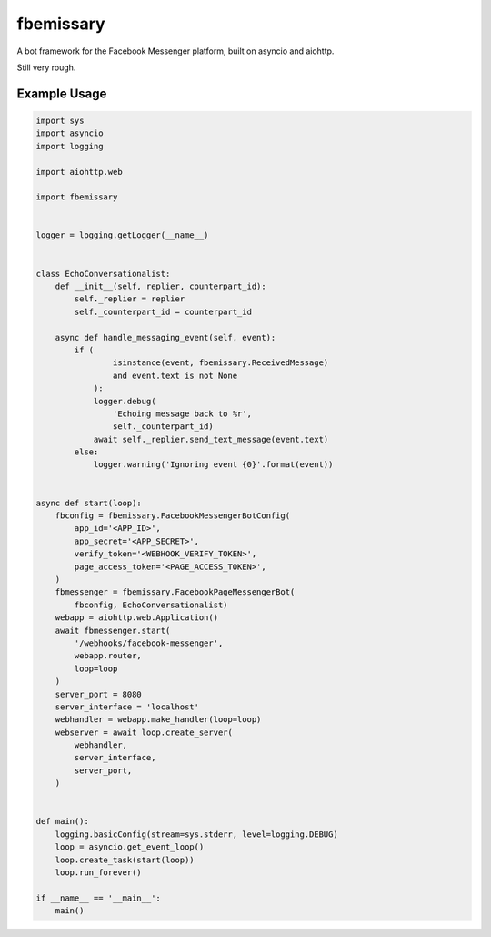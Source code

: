 fbemissary
##########

A bot framework for the Facebook Messenger platform,
built on asyncio and aiohttp.

Still very rough.


Example Usage
=============

.. code:: python

    import sys
    import asyncio
    import logging

    import aiohttp.web

    import fbemissary


    logger = logging.getLogger(__name__)


    class EchoConversationalist:
        def __init__(self, replier, counterpart_id):
            self._replier = replier
            self._counterpart_id = counterpart_id

        async def handle_messaging_event(self, event):
            if (
                    isinstance(event, fbemissary.ReceivedMessage)
                    and event.text is not None
                ):
                logger.debug(
                    'Echoing message back to %r',
                    self._counterpart_id)
                await self._replier.send_text_message(event.text)
            else:
                logger.warning('Ignoring event {0}'.format(event))


    async def start(loop):
        fbconfig = fbemissary.FacebookMessengerBotConfig(
            app_id='<APP_ID>',
            app_secret='<APP_SECRET>',
            verify_token='<WEBHOOK_VERIFY_TOKEN>',
            page_access_token='<PAGE_ACCESS_TOKEN>',
        )
        fbmessenger = fbemissary.FacebookPageMessengerBot(
            fbconfig, EchoConversationalist)
        webapp = aiohttp.web.Application()
        await fbmessenger.start(
            '/webhooks/facebook-messenger',
            webapp.router,
            loop=loop
        )
        server_port = 8080
        server_interface = 'localhost'
        webhandler = webapp.make_handler(loop=loop)
        webserver = await loop.create_server(
            webhandler,
            server_interface,
            server_port,
        )


    def main():
        logging.basicConfig(stream=sys.stderr, level=logging.DEBUG)
        loop = asyncio.get_event_loop()
        loop.create_task(start(loop))
        loop.run_forever()

    if __name__ == '__main__':
        main()
